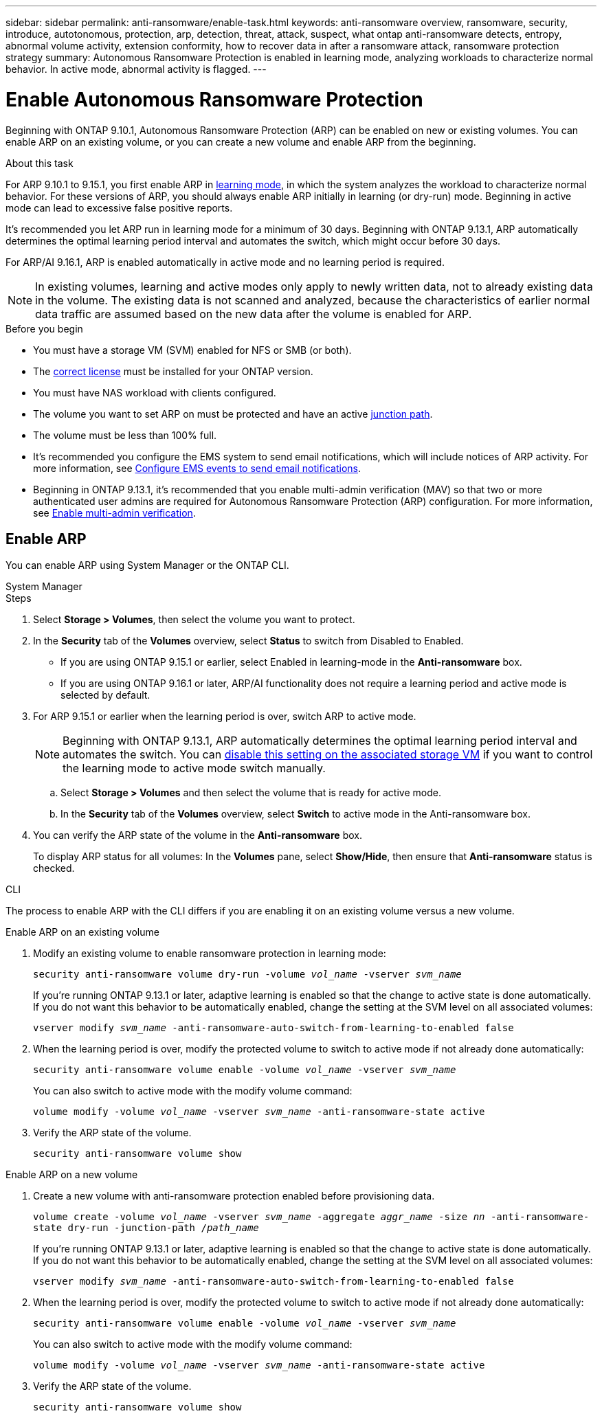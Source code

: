 ---
sidebar: sidebar
permalink: anti-ransomware/enable-task.html
keywords: anti-ransomware overview, ransomware, security, introduce, autotonomous, protection, arp, detection, threat, attack, suspect, what ontap anti-ransomware detects, entropy, abnormal volume activity, extension conformity, how to recover data in after a ransomware attack, ransomware protection strategy
summary: Autonomous Ransomware Protection is enabled in learning mode, analyzing workloads to characterize normal behavior. In active mode, abnormal activity is flagged. 
---

= Enable Autonomous Ransomware Protection
:hardbreaks:
:toclevels: 1
:nofooter:
:icons: font
:linkattrs:
:imagesdir: ./media/

[.lead]
Beginning with ONTAP 9.10.1, Autonomous Ransomware Protection (ARP) can be enabled on new or existing volumes. You can enable ARP on an existing volume, or you can create a new volume and enable ARP from the beginning.

.About this task

For ARP 9.10.1 to 9.15.1, you first enable ARP in link:../anti-ransomware/index.html#learning-and-active-modes[learning mode], in which the system analyzes the workload to characterize normal behavior. For these versions of ARP, you should always enable ARP initially in learning (or dry-run) mode. Beginning in active mode can lead to excessive false positive reports.

It's recommended you let ARP run in learning mode for a minimum of 30 days. Beginning with ONTAP 9.13.1, ARP automatically determines the optimal learning period interval and automates the switch, which might occur before 30 days.

For ARP/AI 9.16.1, ARP is enabled automatically in active mode and no learning period is required.

[NOTE]
In existing volumes, learning and active modes only apply to newly written data, not to already existing data in the volume. The existing data is not scanned and analyzed, because the characteristics of earlier normal data traffic are assumed based on the new data after the volume is enabled for ARP.

.Before you begin

* You must have a storage VM (SVM) enabled for NFS or SMB (or both).
* The xref:index.html#licenses-and-enablement[correct license] must be installed for your ONTAP version.
* You must have NAS workload with clients configured.
* The volume you want to set ARP on must be protected and have an active link:../concepts/namespaces-junction-points-concept.html[junction path^].
* The volume must be less than 100% full.
* It's recommended you configure the EMS system to send email notifications, which will include notices of ARP activity. For more information, see link:../error-messages/configure-ems-events-send-email-task.html[Configure EMS events to send email notifications^].
* Beginning in ONTAP 9.13.1, it's recommended that you enable multi-admin verification (MAV) so that two or more authenticated user admins are required for Autonomous Ransomware Protection (ARP) configuration. For more information, see link:../multi-admin-verify/enable-disable-task.html[Enable multi-admin verification^].

== Enable ARP 

You can enable ARP using System Manager or the ONTAP CLI. 

[role="tabbed-block"]
====
.System Manager
--
.Steps
. Select *Storage > Volumes*, then select the volume you want to protect.
. In the *Security* tab of the *Volumes* overview, select *Status* to switch from Disabled to Enabled. 

* If you are using ONTAP 9.15.1 or earlier, select Enabled in learning-mode in the *Anti-ransomware* box.
* If you are using ONTAP 9.16.1 or later, ARP/AI functionality does not require a learning period and active mode is selected by default.

. For ARP 9.15.1 or earlier when the learning period is over, switch ARP to active mode.
+
NOTE: Beginning with ONTAP 9.13.1, ARP automatically determines the optimal learning period interval and automates the switch. You can link:../anti-ransomware/enable-default-task.html[disable this setting on the associated storage VM] if you want to control the learning mode to active mode switch manually. 

.. Select *Storage > Volumes* and then select the volume that is ready for active mode.
.. In the *Security* tab of the *Volumes* overview, select *Switch* to active mode in the Anti-ransomware box.
. You can verify the ARP state of the volume in the *Anti-ransomware* box.
+
To display ARP status for all volumes: In the *Volumes* pane, select *Show/Hide*, then ensure that *Anti-ransomware* status is checked.

--

.CLI
--

The process to enable ARP with the CLI differs if you are enabling it on an existing volume versus a new volume. 

.Enable ARP on an existing volume
. Modify an existing volume to enable ransomware protection in learning mode:
+
`security anti-ransomware volume dry-run -volume _vol_name_ -vserver _svm_name_`
+
If you're running ONTAP 9.13.1 or later, adaptive learning is enabled so that the change to active state is done automatically. If you do not want this behavior to be automatically enabled, change the setting at the SVM level on all associated volumes:
+
`vserver modify _svm_name_ -anti-ransomware-auto-switch-from-learning-to-enabled false`
. When the learning period is over, modify the protected volume to switch to active mode if not already done automatically:
+
`security anti-ransomware volume enable -volume _vol_name_ -vserver _svm_name_`
+
You can also switch to active mode with the modify volume command:
+
`volume modify -volume _vol_name_ -vserver _svm_name_ -anti-ransomware-state active`

. Verify the ARP state of the volume.
+
`security anti-ransomware volume show`


.Enable ARP on a new volume
. Create a new volume with anti-ransomware protection enabled before provisioning data.
+
`volume create -volume _vol_name_ -vserver _svm_name_  -aggregate _aggr_name_ -size _nn_ -anti-ransomware-state dry-run -junction-path /_path_name_`
+
If you're running ONTAP 9.13.1 or later, adaptive learning is enabled so that the change to active state is done automatically. If you do not want this behavior to be automatically enabled, change the setting at the SVM level on all associated volumes:
+
`vserver modify _svm_name_ -anti-ransomware-auto-switch-from-learning-to-enabled false`

. When the learning period is over, modify the protected volume to switch to active mode if not already done automatically:
+
`security anti-ransomware volume enable -volume _vol_name_ -vserver _svm_name_`
+
You can also switch to active mode with the modify volume command:
+
`volume modify -volume _vol_name_ -vserver _svm_name_ -anti-ransomware-state active`

. Verify the ARP state of the volume.
+
`security anti-ransomware volume show`
--
====

// 2024-9-17, ontapdoc-2204
// 2023-02-27, #1261
// 18 may 2023, ontapdoc-1046
// 2023-04-06, ONTAPDOC-931
// 2023 Mar 06, Git Issue 826
// 2022-08-25, BURT 1499112
// 2022 June 2, BURT 1466313
// 2022-03-30, Jira IE-517
// 2022-03-22, ontap-issues-419
// 2021-10-29, Jira IE-353
